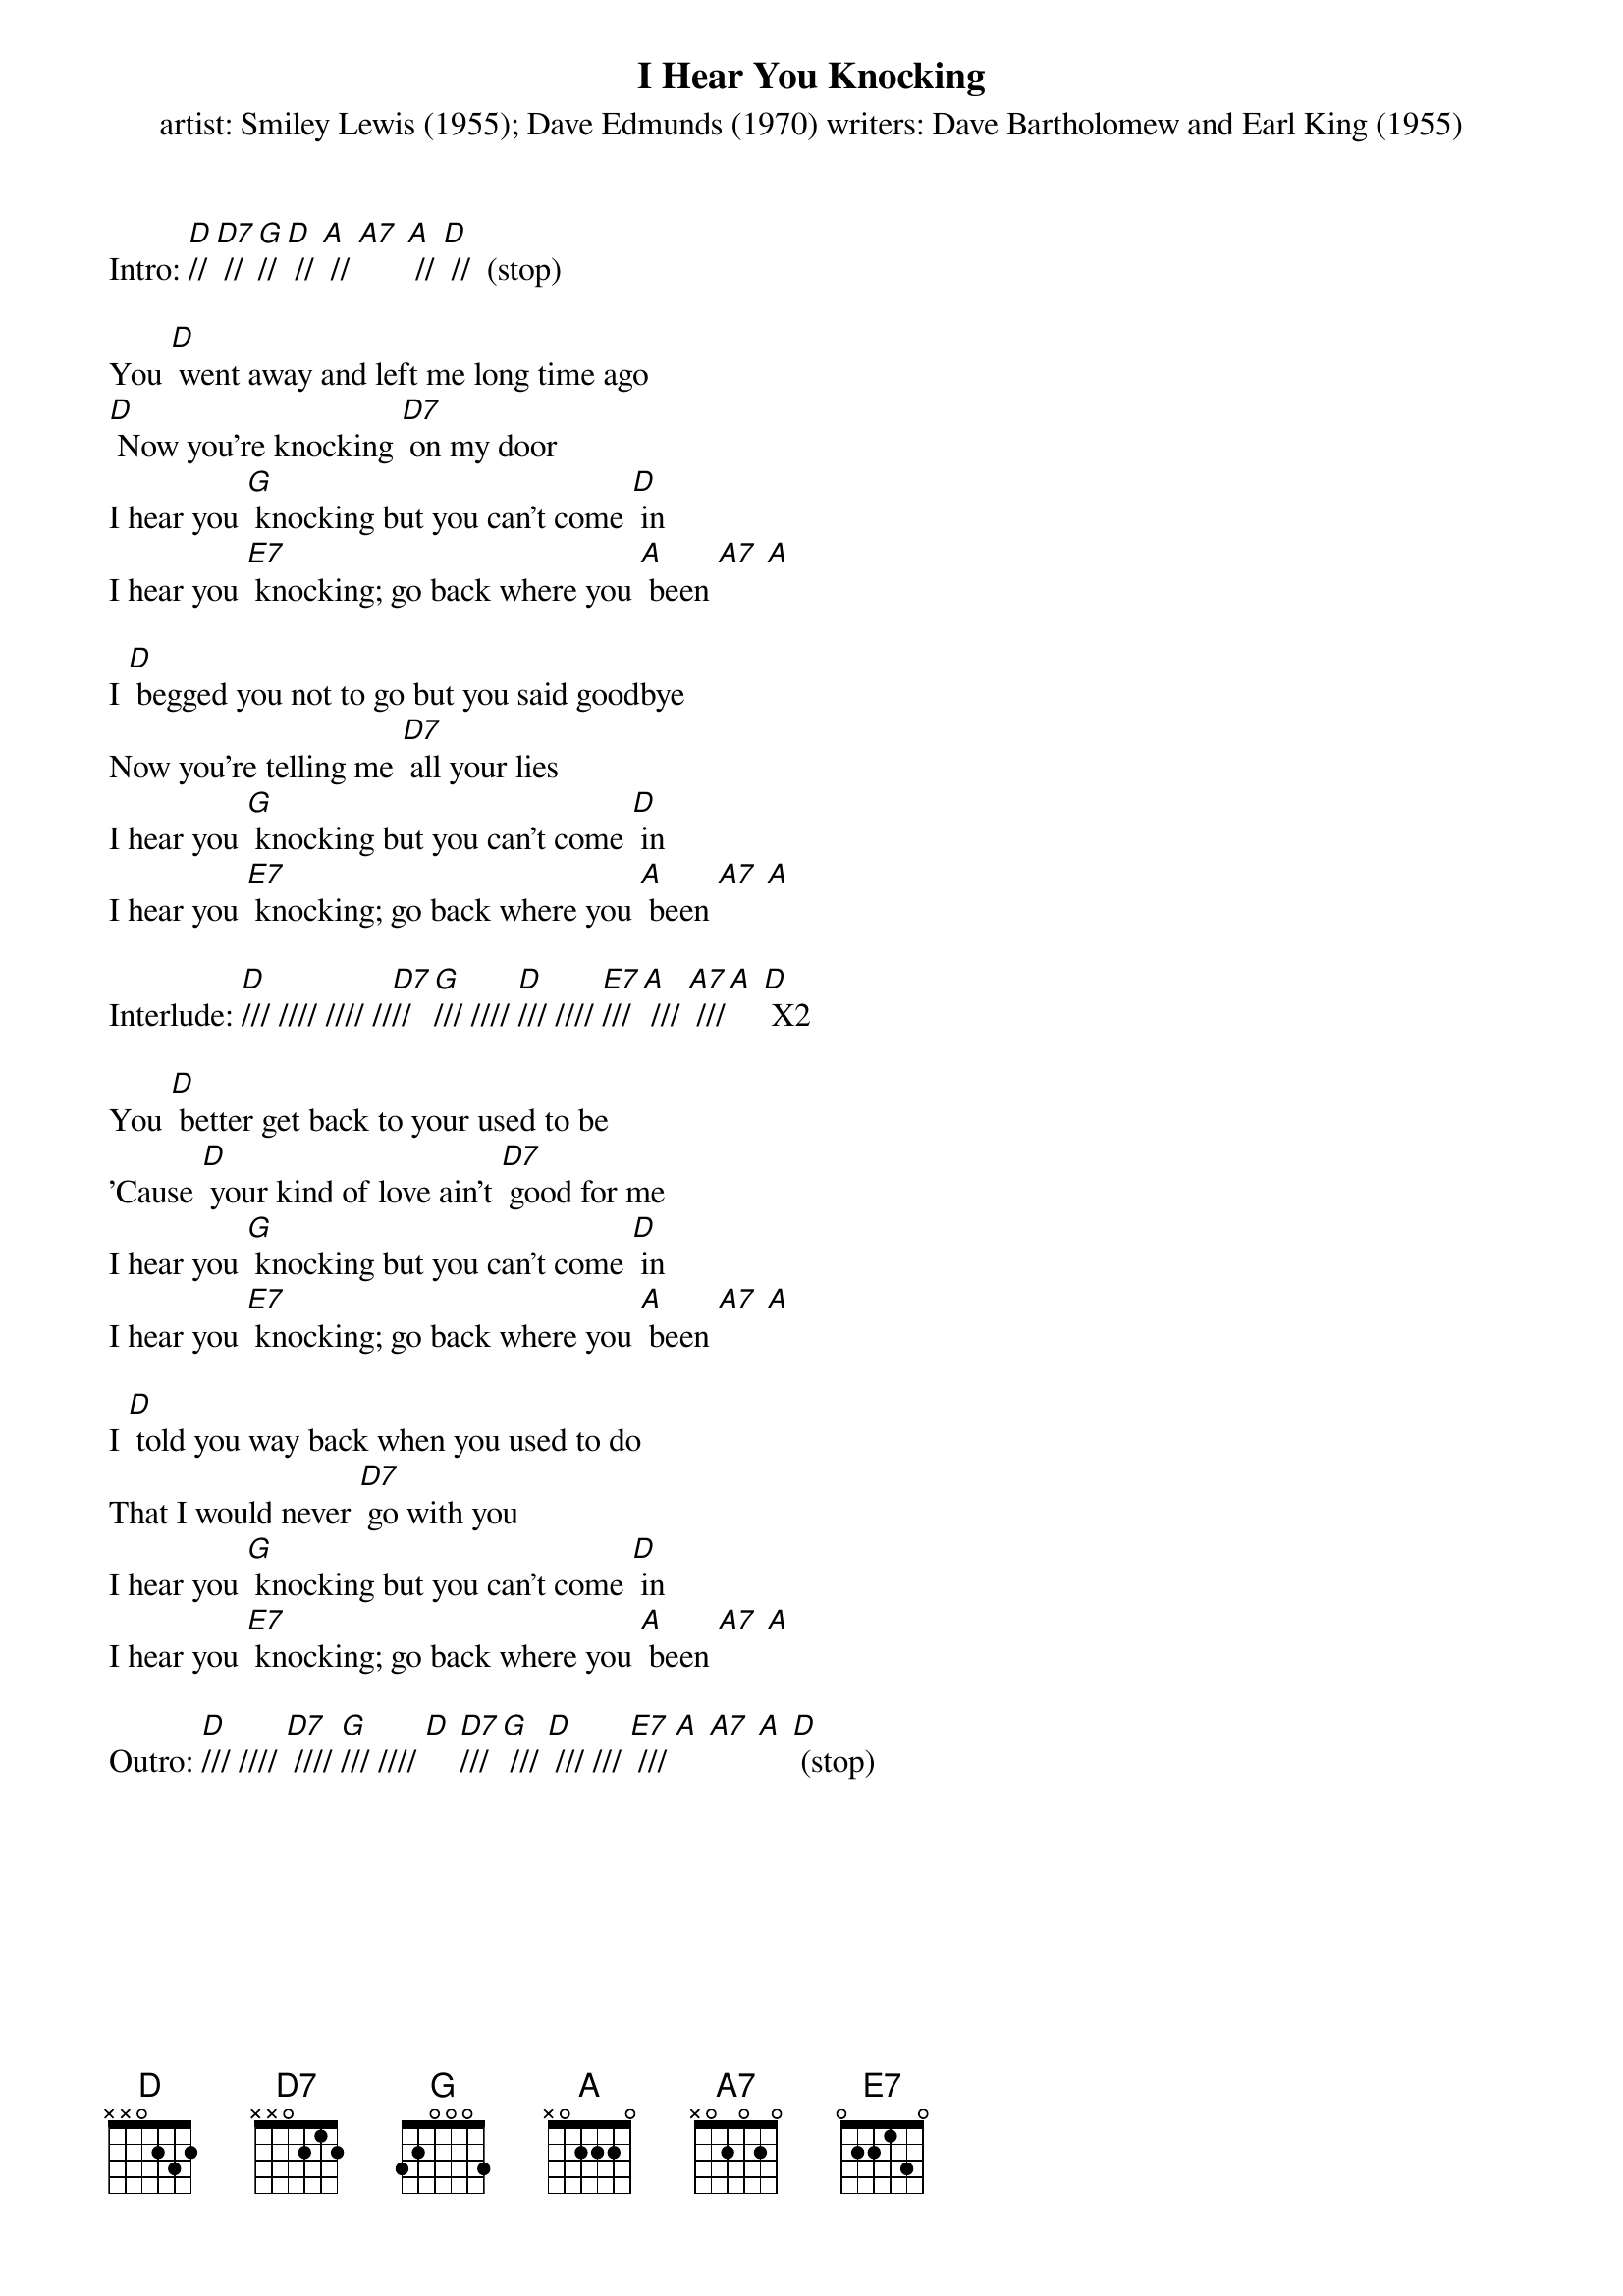 {t: I Hear You Knocking}
{st: artist: Smiley Lewis (1955); Dave Edmunds (1970) writers: Dave Bartholomew and Earl King (1955)}

Intro: [D]// [D7] // [G]// [D] // [A] // [A7] [A] // [D] //  (stop)

You [D] went away and left me long time ago
[D] Now you're knocking [D7] on my door
I hear you [G] knocking but you can't come [D] in
I hear you [E7] knocking; go back where you [A] been [A7] [A]

I [D] begged you not to go but you said goodbye
Now you're telling me [D7] all your lies
I hear you [G] knocking but you can't come [D] in
I hear you [E7] knocking; go back where you [A] been [A7] [A]

Interlude: [D]/// //// //// //[D7]// [G]/// //// [D]/// //// [E7]/// [A] /// [A7] ///[A] [D] X2

You [D] better get back to your used to be
'Cause [D] your kind of love ain't [D7] good for me
I hear you [G] knocking but you can't come [D] in
I hear you [E7] knocking; go back where you [A] been [A7] [A]

I [D] told you way back when you used to do
That I would never [D7] go with you
I hear you [G] knocking but you can't come [D] in
I hear you [E7] knocking; go back where you [A] been [A7] [A]

Outro: [D]/// //// [D7] //// [G]/// //// [D] [D7]/// [G] /// [D] /// /// [E7] /// [A] [A7] [A] [D] (stop)
